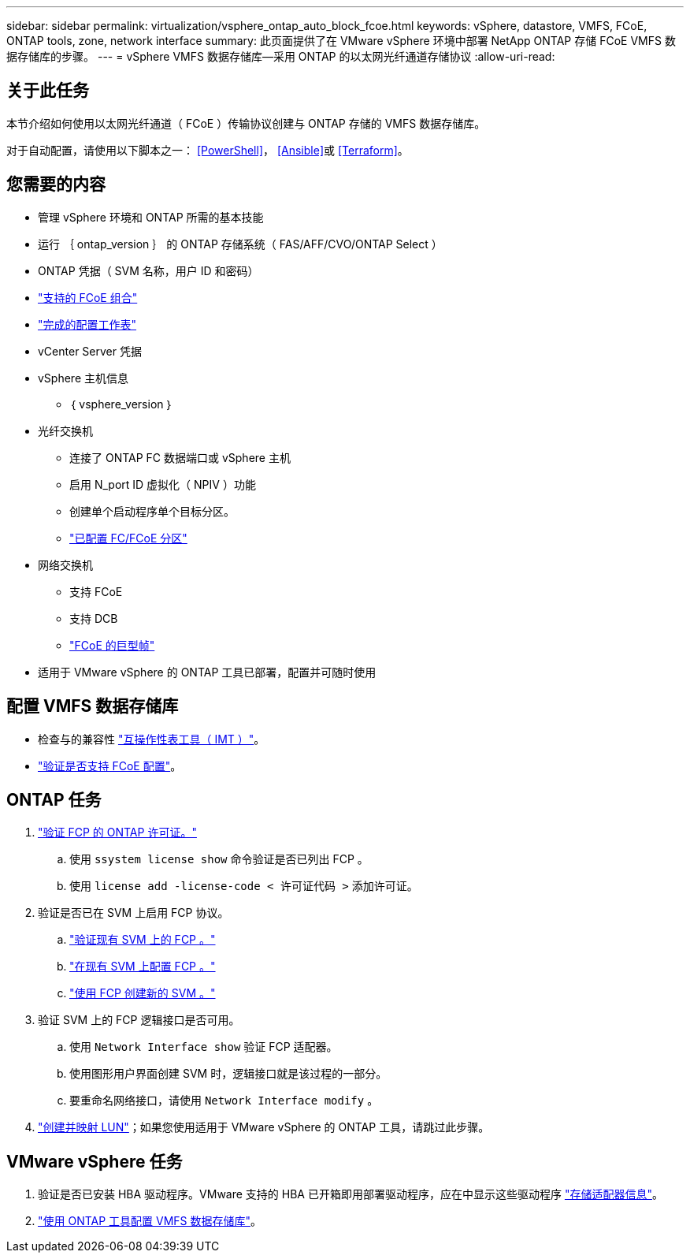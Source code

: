 ---
sidebar: sidebar 
permalink: virtualization/vsphere_ontap_auto_block_fcoe.html 
keywords: vSphere, datastore, VMFS, FCoE, ONTAP tools, zone, network interface 
summary: 此页面提供了在 VMware vSphere 环境中部署 NetApp ONTAP 存储 FCoE VMFS 数据存储库的步骤。 
---
= vSphere VMFS 数据存储库—采用 ONTAP 的以太网光纤通道存储协议
:allow-uri-read: 




== 关于此任务

本节介绍如何使用以太网光纤通道（ FCoE ）传输协议创建与 ONTAP 存储的 VMFS 数据存储库。

对于自动配置，请使用以下脚本之一： <<PowerShell>>， <<Ansible>>或 <<Terraform>>。



== 您需要的内容

* 管理 vSphere 环境和 ONTAP 所需的基本技能
* 运行 ｛ ontap_version ｝ 的 ONTAP 存储系统（ FAS/AFF/CVO/ONTAP Select ）
* ONTAP 凭据（ SVM 名称，用户 ID 和密码）
* link:++https://docs.netapp.com/ontap-9/topic/com.netapp.doc.dot-cm-sanconf/GUID-CE5218C0-2572-4E12-9C72-BF04D5CE222A.html++["支持的 FCoE 组合"]
* link:++https://docs.netapp.com/ontap-9/topic/com.netapp.doc.exp-fc-esx-cpg/GUID-429C4DDD-5EC0-4DBD-8EA8-76082AB7ADEC.html++["完成的配置工作表"]
* vCenter Server 凭据
* vSphere 主机信息
+
** ｛ vsphere_version ｝


* 光纤交换机
+
** 连接了 ONTAP FC 数据端口或 vSphere 主机
** 启用 N_port ID 虚拟化（ NPIV ）功能
** 创建单个启动程序单个目标分区。
** link:++https://docs.netapp.com/ontap-9/topic/com.netapp.doc.dot-cm-sanconf/GUID-374F3D38-43B3-423E-A710-2E2ABAC90D1A.html++["已配置 FC/FCoE 分区"]


* 网络交换机
+
** 支持 FCoE
** 支持 DCB
** link:++https://docs.netapp.com/ontap-9/topic/com.netapp.doc.dot-cm-sanag/GUID-16DEF659-E9C8-42B0-9B94-E5C5E2FEFF9C.html++["FCoE 的巨型帧"]


* 适用于 VMware vSphere 的 ONTAP 工具已部署，配置并可随时使用




== 配置 VMFS 数据存储库

* 检查与的兼容性 https://mysupport.netapp.com/matrix["互操作性表工具（ IMT ）"]。
* link:++https://docs.netapp.com/ontap-9/topic/com.netapp.doc.exp-fc-esx-cpg/GUID-7D444A0D-02CE-4A21-8017-CB1DC99EFD9A.html++["验证是否支持 FCoE 配置"]。




== ONTAP 任务

. link:++https://docs.netapp.com/ontap-9/topic/com.netapp.doc.dot-cm-cmpr-980/system__license__show.html++["验证 FCP 的 ONTAP 许可证。"]
+
.. 使用 `ssystem license show` 命令验证是否已列出 FCP 。
.. 使用 `license add -license-code < 许可证代码 >` 添加许可证。


. 验证是否已在 SVM 上启用 FCP 协议。
+
.. link:++https://docs.netapp.com/ontap-9/topic/com.netapp.doc.exp-fc-esx-cpg/GUID-1C31DF2B-8453-4ED0-952A-DF68C3D8B76F.html++["验证现有 SVM 上的 FCP 。"]
.. link:++https://docs.netapp.com/ontap-9/topic/com.netapp.doc.exp-fc-esx-cpg/GUID-D322649F-0334-4AD7-9700-2A4494544CB9.html++["在现有 SVM 上配置 FCP 。"]
.. link:++https://docs.netapp.com/ontap-9/topic/com.netapp.doc.exp-fc-esx-cpg/GUID-0FCB46AA-DA18-417B-A9EF-B6A665DB77FC.html++["使用 FCP 创建新的 SVM 。"]


. 验证 SVM 上的 FCP 逻辑接口是否可用。
+
.. 使用 `Network Interface show` 验证 FCP 适配器。
.. 使用图形用户界面创建 SVM 时，逻辑接口就是该过程的一部分。
.. 要重命名网络接口，请使用 `Network Interface modify` 。


. link:++https://docs.netapp.com/ontap-9/topic/com.netapp.doc.dot-cm-sanag/GUID-D4DAC7DB-A6B0-4696-B972-7327EE99FD72.html++["创建并映射 LUN"]；如果您使用适用于 VMware vSphere 的 ONTAP 工具，请跳过此步骤。




== VMware vSphere 任务

. 验证是否已安装 HBA 驱动程序。VMware 支持的 HBA 已开箱即用部署驱动程序，应在中显示这些驱动程序 link:++https://docs.vmware.com/en/VMware-vSphere/7.0/com.vmware.vsphere.storage.doc/GUID-ED20B7BE-0D1C-4BF7-85C9-631D45D96FEC.html++["存储适配器信息"]。
. link:++https://docs.netapp.com/vapp-98/topic/com.netapp.doc.vsc-iag/GUID-D7CAD8AF-E722-40C2-A4CB-5B4089A14B00.html++["使用 ONTAP 工具配置 VMFS 数据存储库"]。

